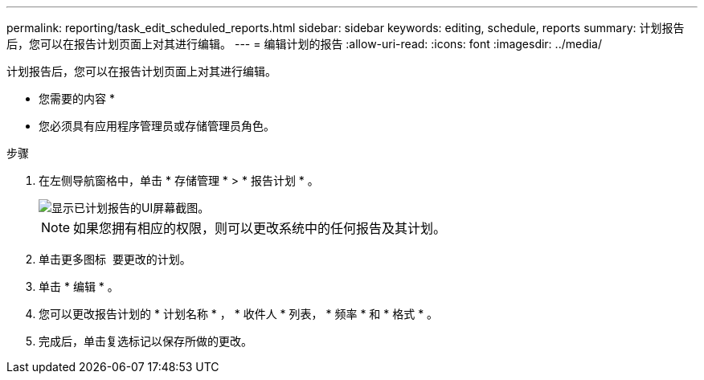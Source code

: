 ---
permalink: reporting/task_edit_scheduled_reports.html 
sidebar: sidebar 
keywords: editing, schedule, reports 
summary: 计划报告后，您可以在报告计划页面上对其进行编辑。 
---
= 编辑计划的报告
:allow-uri-read: 
:icons: font
:imagesdir: ../media/


[role="lead"]
计划报告后，您可以在报告计划页面上对其进行编辑。

* 您需要的内容 *

* 您必须具有应用程序管理员或存储管理员角色。


.步骤
. 在左侧导航窗格中，单击 * 存储管理 * > * 报告计划 * 。
+
image::../media/scheduled_reports_2.gif[显示已计划报告的UI屏幕截图。]

+
[NOTE]
====
如果您拥有相应的权限，则可以更改系统中的任何报告及其计划。

====
. 单击更多图标 image:../media/more_icon.gif[""] 要更改的计划。
. 单击 * 编辑 * 。
. 您可以更改报告计划的 * 计划名称 * ， * 收件人 * 列表， * 频率 * 和 * 格式 * 。
. 完成后，单击复选标记以保存所做的更改。

